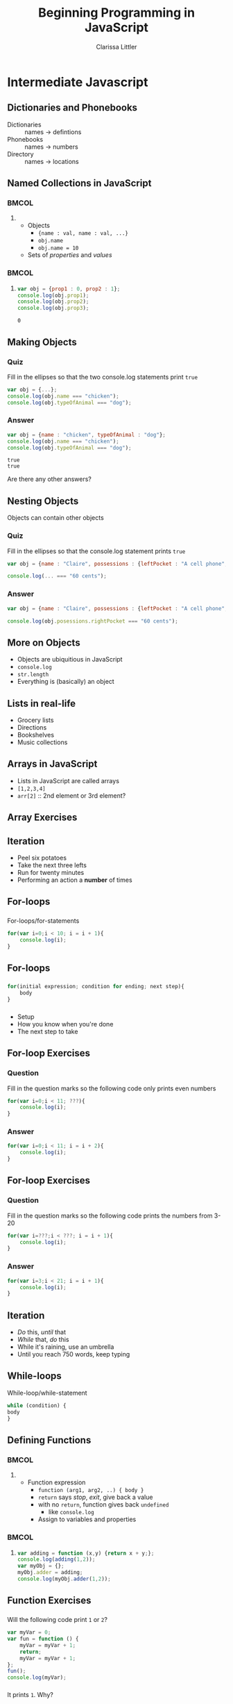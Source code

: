 #+TITLE: Beginning Programming in JavaScript
#+AUTHOR: Clarissa Littler

#+startup: beamer
#+BEAMER_THEME: Madrid
#+LaTeX_CLASS: beamer
#+LaTeX_CLASS_OPTIONS: [bigger]
#+BEAMER_FRAME_LEVEL: 2

* Intermediate Javascript
** Dictionaries and Phonebooks
   + Dictionaries :: names $\rightarrow$ defintions
   + Phonebooks :: names $\rightarrow$ numbers
   + Directory :: names $\rightarrow$ locations
** Named Collections in JavaScript
*** 								      :BMCOL:
    :PROPERTIES:
    :BEAMER_col: 0.45
    :END:
**** 
    + Objects \pause
      + ={name : val, name : val, ...}= \pause
      + =obj.name= \pause
      + =obj.name = 10= \pause
    + Sets of /properties/ and /values/ \pause
*** 								      :BMCOL:
    :PROPERTIES:
    :BEAMER_col: 0.45
    :END:
**** 
 #+BEGIN_SRC js :exports code :results output
   var obj = {prop1 : 0, prop2 : 1};
   console.log(obj.prop1);
   console.log(obj.prop2);
   console.log(obj.prop3);
 #+END_SRC

 #+RESULTS:
 : 0
** Making Objects
*** Quiz
    Fill in the ellipses so that the two console.log statements print =true=
    #+BEGIN_SRC js :exports code
      var obj = {...};
      console.log(obj.name === "chicken");
      console.log(obj.typeOfAnimal === "dog");
    #+END_SRC 
\pause
*** Answer
    #+BEGIN_SRC js :exports code :results output
      var obj = {name : "chicken", typeOfAnimal : "dog"};
      console.log(obj.name === "chicken");
      console.log(obj.typeOfAnimal === "dog");
    #+END_SRC

    #+RESULTS:
    : true
    : true
\pause
Are there any other answers?
** Nesting Objects
Objects can contain other objects
*** Quiz
    Fill in the ellipses so that the console.log statement prints =true=
#+BEGIN_SRC js :exports code
  var obj = {name : "Claire", possessions : {leftPocket : "A cell phone", rightPocket : "60 cents"}};

  console.log(... === "60 cents");
#+END_SRC
\pause
*** Answer
#+BEGIN_SRC js :exports code
  var obj = {name : "Claire", possessions : {leftPocket : "A cell phone", rightPocket : "60 cents"}};

  console.log(obj.posessions.rightPocket === "60 cents");
#+END_SRC

** More on Objects
   + Objects are ubiquitious in JavaScript \pause
   + =console.log= \pause
   + =str.length= \pause
   + Everything is (basically) an object
** Lists in real-life
   + Grocery lists \pause
   + Directions \pause
   + Bookshelves \pause
   + Music collections
** Arrays in JavaScript
   + Lists in JavaScript are called arrays \pause
   + =[1,2,3,4]= \pause
   + =arr[2]= :: 2nd element or 3rd element?
** Array Exercises
** Iteration 
   + Peel six potatoes \pause
   + Take the next three lefts \pause
   + Run for twenty minutes \pause
   + Performing an action a *number* of times
** For-loops
*** 
   For-loops/for-statements \pause
   
   #+BEGIN_SRC js :exports code
     for(var i=0;i < 10; i = i + 1){
         console.log(i);
     }
   #+END_SRC
** For-loops
*** 
 #+BEGIN_SRC js :exports code
  for(initial expression; condition for ending; next step){
      body
  }
#+END_SRC
\pause
*** 
    + Setup \pause
    + How you know when you're done \pause
    + The next step to take
** For-loop Exercises
*** Question
Fill in the question marks so the following code only prints even numbers
#+BEGIN_SRC js :exports code
  for(var i=0;i < 11; ???){
      console.log(i);
  }
#+END_SRC
\pause
*** Answer
#+BEGIN_SRC js :exports code
  for(var i=0;i < 11; i = i + 2){
      console.log(i);
  }
#+END_SRC
** For-loop Exercises
*** Question
Fill in the question marks so the following code prints the numbers from 3-20
#+BEGIN_SRC js :exports code
  for(var i=???;i < ???; i = i + 1){
      console.log(i);
  }
#+END_SRC
\pause
*** Answer
#+BEGIN_SRC js :exports code :results output
  for(var i=3;i < 21; i = i + 1){
      console.log(i);
  }
#+END_SRC

#+RESULTS:
#+begin_example
3
4
5
6
7
8
9
10
11
12
13
14
15
16
17
18
19
20
#+end_example
** Iteration
   + /Do/ this, /until/ that \pause
   + /While/ that, /do/ this \pause
   + While it's raining, use an umbrella \pause
   + Until you reach 750 words, keep typing
** While-loops
   While-loop/while-statement
   \pause 
#+BEGIN_SRC js :exports code
  while (condition) {
  body
  }
#+END_SRC
** Defining Functions
*** 								      :BMCOL:
    :PROPERTIES:
    :BEAMER_col: 0.45
    :END:
**** 
   + Function expression \pause
     + =function (arg1, arg2, ..) { body }= \pause
     + =return= says /stop/, /exit/, give back a value \pause
     + with no =return=, function gives back =undefined= \pause
       + like =console.log= \pause
     + Assign to variables and properties
*** 								      :BMCOL:
    :PROPERTIES:
    :BEAMER_col: 0.45
    :END:
**** 
#+BEGIN_SRC js :exports code :results output
  var adding = function (x,y) {return x + y;};
  console.log(adding(1,2));
  var myObj = {};
  myObj.adder = adding;
  console.log(myObj.adder(1,2));
#+END_SRC

#+RESULTS:
: 3
: 3
** Function Exercises
*** 
Will the following code print =1= or =2=?
#+BEGIN_SRC js :exports code :results output
  var myVar = 0;
  var fun = function () {
      myVar = myVar + 1;
      return;
      myVar = myVar + 1;
  };
  fun();
  console.log(myVar);
#+END_SRC

#+RESULTS:
: 1
\pause
*** 
    It prints =1=. Why?
** Function Exercises
*** 
Fill in the following code to make a function that will return 0 if the argument is less than 0, and 1 if the argument is greater than or equal to 0.
#+BEGIN_SRC js :exports code
  var compare = function (x) {
      if (...) {
          ...
      }
      else {
          ...
      }
  }
#+END_SRC
\pause
***
#+BEGIN_SRC js :exports code
  var compare = function (x) {
      if (x < 0) {
          return 0;
      }
      else {
          return 1;
      }
  }
#+END_SRC

* What Makes a Website Tick
** What Happens When You Visit a Webpage
   + Your browser requests a page \pause
   + The DNS system finds the server \pause
   + 
** HTTP
   + =GET= \pause
   + =POST= \pause
   + =PUT= \pause
   + =DELETE=
** The Client
** Where Javascript fits in
   + View source
